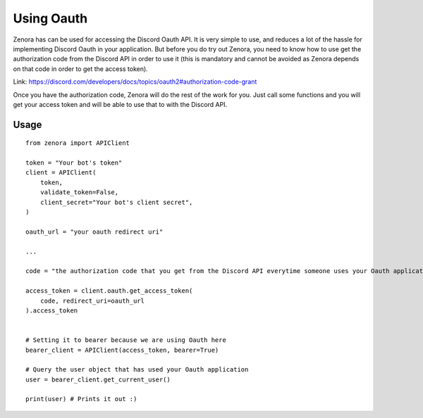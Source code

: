 ===============
Using Oauth
===============

Zenora has can be used for accessing the Discord Oauth API. It is very simple to use, and reduces a lot
of the hassle for implementing Discord Oauth in your application. But before you do try out Zenora, you need to
know how to use get the authorization code from the Discord API in order to use it (this is mandatory and cannot be
avoided as Zenora depends on that code in order to get the access token).

Link: https://discord.com/developers/docs/topics/oauth2#authorization-code-grant

Once you have the authorization code, Zenora will do the rest of the work for you. Just call some functions and you will get your 
access token and will be able to use that to with the Discord API.

Usage
=======================
::

    from zenora import APIClient

    token = "Your bot's token"
    client = APIClient(
        token,
        validate_token=False,
        client_secret="Your bot's client secret",
    )

    oauth_url = "your oauth redirect uri"

    ...

    code = "the authorization code that you get from the Discord API everytime someone uses your Oauth application"

    access_token = client.oauth.get_access_token(
        code, redirect_uri=oauth_url
    ).access_token


    # Setting it to bearer because we are using Oauth here
    bearer_client = APIClient(access_token, bearer=True) 

    # Query the user object that has used your Oauth application
    user = bearer_client.get_current_user()

    print(user) # Prints it out :)
    


